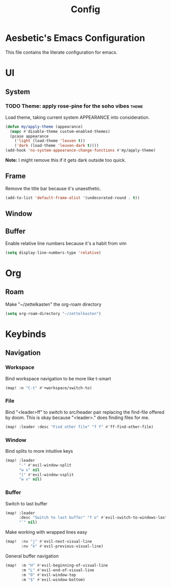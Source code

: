 #+PROPERTY: header-args:emacs-lisp :results none :exports code

#+title: Config

* Aesbetic's Emacs Configuration
This file contains the literate configuration for emacs.
* UI
** System
*** TODO Theme: apply rose-pine for the soho vibes :theme:
Load theme, taking current system APPEARANCE into consideration.
#+BEGIN_SRC emacs-lisp
(defun my/apply-theme (appearance)
  (mapc #'disable-theme custom-enabled-themes)
  (pcase appearance
    ('light (load-theme 'leuven t))
    ('dark (load-theme 'leuven-dark t))))
(add-hook 'ns-system-appearance-change-functions #'my/apply-theme)
#+END_SRC
*Note:* I might remove this if it gets dark outside too quick.
** Frame
Remove the title bar because it's unaesthetic.
#+BEGIN_SRC emacs-lisp
(add-to-list 'default-frame-alist '(undecorated-round . t))
#+END_SRC
** Window
** Buffer
Enable relative line numbers because it's a habit from vim
#+BEGIN_SRC emacs-lisp
(setq display-line-numbers-type 'relative)
#+END_SRC
* Org
** Roam
Make "~/zettelkasten" the org-roam directory
#+BEGIN_SRC emacs-lisp
(setq org-roam-directory "~/zettelkasten")
#+END_SRC
* Keybinds
** Navigation
*** Workspace
Bind workspace navigation to be more like t-smart
#+BEGIN_SRC emacs-lisp
(map! :n "C-t" #'+workspace/switch-to)
#+END_SRC
*** File
Bind "<leader>ff" to switch to src/header pair replacing the find-file offered by doom. This is okay because "<leader>." does finding files for me.
#+BEGIN_SRC emacs-lisp
(map! :leader :desc "Find other file" "f f" #'ff-find-other-file)
#+END_SRC
*** Window
Bind splits to more intuitive keys
#+BEGIN_SRC emacs-lisp
(map! :leader
      "-" #'evil-window-split
      "w s" nil
      "|" #'evil-window-vsplit
      "w v" nil)
#+END_SRC
*** Buffer
Switch to last buffer
#+BEGIN_SRC emacs-lisp
(map! :leader
      :desc "Switch to last buffer" "f o" #'evil-switch-to-windows-last-buffer
      "`" nil)
#+END_SRC

Make working with wrapped lines easy
#+BEGIN_SRC emacs-lisp
(map!  :nv "j" #'evil-next-visual-line
       :nv "k" #'evil-previous-visual-line)
#+END_SRC

General buffer navigation
#+BEGIN_SRC emacs-lisp
(map!  :m "H" #'evil-beginning-of-visual-line
       :m "L" #'evil-end-of-visual-line
       :m "0" #'evil-window-top
       :m "$" #'evil-window-bottom)
#+END_SRC
